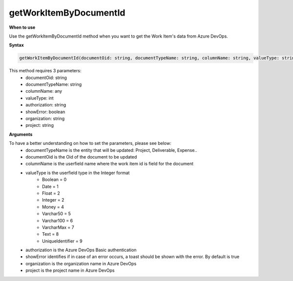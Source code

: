 getWorkItemByDocumentId
=======================

**When to use**

Use the getWorkItemByDocumentId method when you want to get the Work Item's data from Azure DevOps.

**Syntax**

.. sourcecode:: js

    getWorkItemByDocumentId(documentOid: string, documentTypeName: string, columnName: string, valueType: string, authorization: string, showError = true, organization: string , project: string ):

This method requires 3 parameters:
   * documentOid: string
   * documentTypeName: string
   * columnName: any
   * valueType: int
   * authorization: string
   * showError: boolean
   * organization: string
   * project: string

**Arguments**

To have a better understanding on how to set the parameters, please see below:
   * documentTypeName  is the entity that will be updated: Project, Deliverable, Expense..
   * documentOid is the Oid of the document to be updated
   * columnName is the userfield name where the work item id is field for the document
   * valueType is the userfield type in the Integer format
      * Boolean = 0
      * Date = 1
      * Float = 2
      * Integer = 2
      * Money = 4
      * Varchar50 = 5
      * Varchar100 = 6
      * VarcharMax = 7
      * Text = 8
      * UniqueIdentifier = 9
   * authorization is the Azure DevOps Basic authentication
   * showError identifies if in case of an error occurs, a toast should be shown with the error. By default is true 
   * organization is the organization name in Azure DevOps
   * project is the project name in Azure DevOps
    